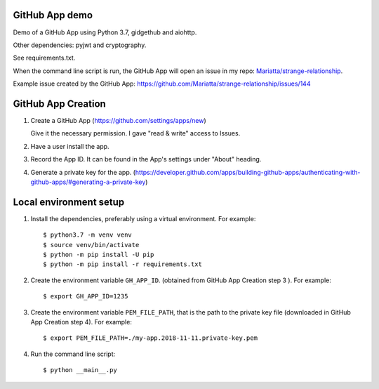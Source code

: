 GitHub App demo
===============

Demo of a GitHub App using Python 3.7, gidgethub and aiohttp.

Other dependencies: pyjwt and cryptography.

See requirements.txt.

When the command line script is run, the GitHub App will open an issue in my repo: `Mariatta/strange-relationship <https://github.com/mariatta/strange-relationship>`_.

Example issue created by the GitHub App: https://github.com/Mariatta/strange-relationship/issues/144


GitHub App Creation
===================

1. Create a GitHub App (https://github.com/settings/apps/new)

   Give it the necessary permission. I gave "read & write" access to Issues.

2. Have a user install the app.

3. Record the App ID. It can be found in the App's settings under "About" heading.

4. Generate a private key for the app. (https://developer.github.com/apps/building-github-apps/authenticating-with-github-apps/#generating-a-private-key)


Local environment setup
=======================

1. Install the dependencies, preferably using a virtual environment. For example::

   $ python3.7 -m venv venv
   $ source venv/bin/activate
   $ python -m pip install -U pip
   $ python -m pip install -r requirements.txt

2. Create the environment variable ``GH_APP_ID``. (obtained from GitHub App Creation step 3 ).
   For example::


   $ export GH_APP_ID=1235

3. Create the environment variable ``PEM_FILE_PATH``, that is the path to the private key
   file (downloaded in GitHub App Creation step 4). For example::

   $ export PEM_FILE_PATH=./my-app.2018-11-11.private-key.pem

4. Run the command line script::

   $ python __main__.py

